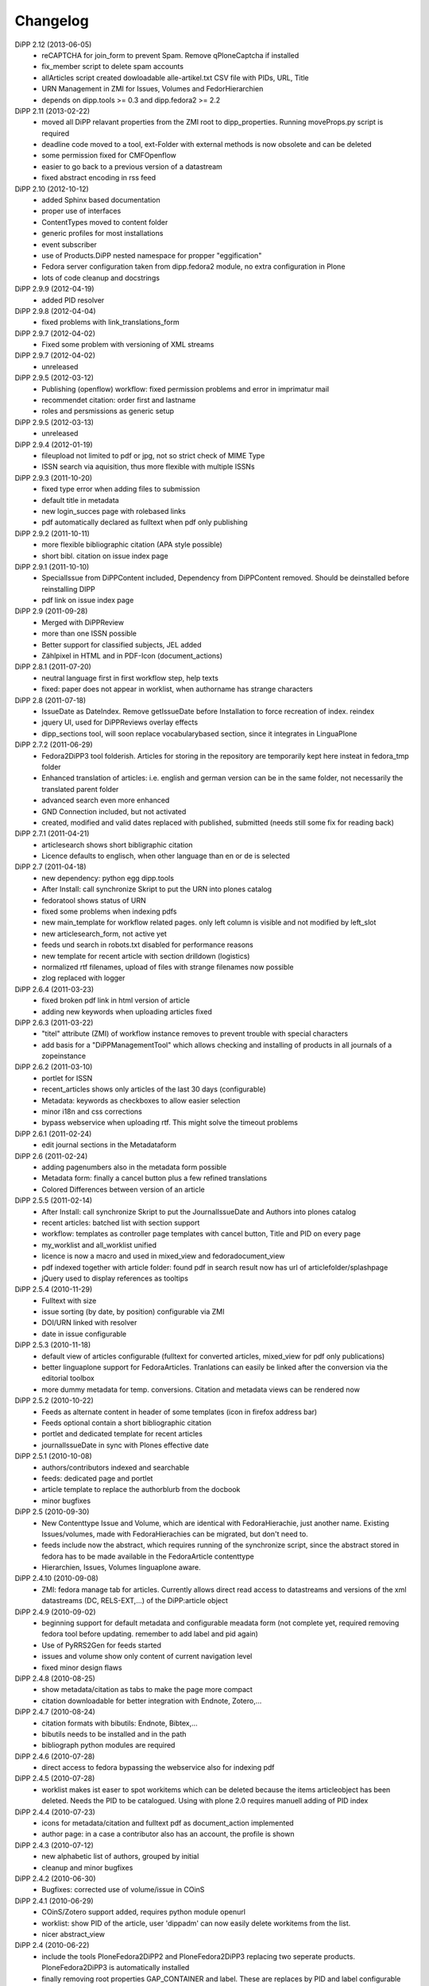 Changelog
=========

DiPP 2.12 (2013-06-05)
    * reCAPTCHA for join_form to prevent Spam. Remove qPloneCaptcha
      if installed
    * fix_member script to delete spam accounts
    * allArticles script created dowloadable alle-artikel.txt CSV file
      with PIDs, URL, Title
    * URN Management in ZMI for Issues, Volumes and FedorHierarchien
    * depends on dipp.tools >= 0.3 and dipp.fedora2 >= 2.2

DiPP 2.11 (2013-02-22)
    * moved all DiPP relavant properties from the ZMI root to 
      dipp_properties. Running moveProps.py script is required
    * deadline code moved to a tool, ext-Folder with external methods 
      is now obsolete and can be deleted
    * some permission fixed for CMFOpenflow
    * easier to go back to a previous version of a datastream
    * fixed abstract encoding in rss feed

DiPP 2.10 (2012-10-12)
    * added Sphinx based documentation
    * proper use of interfaces
    * ContentTypes moved to content folder
    * generic profiles  for most installations
    * event subscriber
    * use of Products.DiPP nested namespace for propper "eggification"
    * Fedora server configuration taken from dipp.fedora2 module, no 
      extra configuration in Plone
    * lots of code cleanup and docstrings

DiPP 2.9.9 (2012-04-19)
    * added PID resolver
    
DiPP 2.9.8 (2012-04-04)
    * fixed problems with link_translations_form
        
DiPP 2.9.7 (2012-04-02)
    * Fixed some problem with versioning of XML streams

DiPP 2.9.7 (2012-04-02)
    * unreleased    

DiPP 2.9.5 (2012-03-12)
    * Publishing (openflow) workflow: fixed permission problems and error
      in imprimatur mail
    * recommendet citation: order first and lastname
    * roles and persmissions as generic setup

DiPP 2.9.5 (2012-03-13)
    * unreleased 

DiPP 2.9.4 (2012-01-19)
    * fileupload not limited to pdf or jpg, not so strict check of MIME Type
    * ISSN search via aquisition, thus more flexible with multiple ISSNs 

DiPP 2.9.3 (2011-10-20)
    * fixed type error when adding files to submission
    * default title in metadata
    * new login_succes page with rolebased links
    * pdf automatically declared as fulltext when pdf only publishing

DiPP 2.9.2 (2011-10-11)
    * more flexible bibliographic citation (APA style possible)
    * short bibl. citation on issue index page

DiPP 2.9.1 (2011-10-10)
    * SpecialIssue from DiPPContent included, Dependency from DiPPContent
      removed. Should be deinstalled before reinstalling DIPP
    * pdf link on issue index page

DiPP 2.9 (2011-09-28)
    * Merged with DiPPReview
    * more than one ISSN possible
    * Better support for classified subjects, JEL added
    * Zählpixel in HTML and in PDF-Icon (document_actions)

DiPP 2.8.1 (2011-07-20)
    * neutral language first in first workflow step, help texts
    * fixed: paper does not appear in worklist, when authorname has strange
      characters

DiPP 2.8 (2011-07-18)
    * IssueDate as DateIndex. Remove getIssueDate before Installation  to force
      recreation of index. reindex
    * jquery UI, used for DiPPReviews overlay effects
    * dipp_sections tool, will soon replace vocabularybased section, since
      it integrates in LinguaPlone

DiPP 2.7.2 (2011-06-29)
    * Fedora2DiPP3 tool folderish. Articles for storing in the repository
      are temporarily kept here insteat in fedora_tmp folder
    * Enhanced translation of articles: i.e. english and german version can
      be in the same folder, not necessarily the translated parent folder
    * advanced search even more enhanced
    * GND Connection included, but not activated
    * created, modified and valid dates replaced with published, submitted
      (needs still some fix for reading back)

DiPP 2.7.1 (2011-04-21)
    * articlesearch shows short bibligraphic citation
    * Licence defaults to englisch, when other language than en or de is
      selected

DiPP 2.7 (2011-04-18)
    * new dependency: python egg dipp.tools
    * After Install: call synchronize Skript to put the URN into plones catalog
    * fedoratool shows status of URN
    * fixed some problems when indexing pdfs
    * new main_template for workflow related pages. only left column is
      visible and not modified by left_slot
    * new articlesearch_form, not active yet
    * feeds und search in robots.txt disabled for performance reasons
    * new template for recent article with section drilldown (logistics)
    * normalized rtf filenames, upload of files with strange filenames now
      possible
    * zlog replaced with logger

DiPP 2.6.4 (2011-03-23)
    * fixed broken pdf link in html version of article
    * adding new keywords when uploading articles fixed

DiPP 2.6.3 (2011-03-22)
    * "titel" attribute (ZMI) of workflow instance removes to prevent trouble
      with special characters
    * add basis for a "DiPPManagementTool" which allows checking and 
      installing of products in all journals of a zopeinstance

DiPP 2.6.2 (2011-03-10)
    * portlet for ISSN 
    * recent_articles shows only articles of the last 30 days (configurable)
    * Metadata: keywords as checkboxes to allow easier selection 
    * minor i18n and css corrections
    * bypass webservice when uploading rtf. This might solve the timeout
      problems  

DiPP 2.6.1 (2011-02-24)
    * edit journal sections in the Metadataform   

DiPP 2.6 (2011-02-24)
    * adding pagenumbers also in the metadata form possible
    * Metadata form: finally a cancel button plus a few refined translations
    * Colored Differences between version of an article

DiPP 2.5.5 (2011-02-14)
    * After Install: call synchronize Skript to put the JournalIssueDate and
      Authors into plones catalog
    * recent articles: batched list with section support
    * workflow: templates as controller page templates with cancel button, 
      Title and PID on every page
    * my_worklist and all_worklist unified
    * licence is now a macro and used in mixed_view and fedoradocument_view
    * pdf indexed together with article folder: found pdf in search result
      now has url of articlefolder/splashpage
    * jQuery used to display references as tooltips 

DiPP 2.5.4 (2010-11-29)
    * Fulltext with size
    * issue sorting (by date, by position) configurable via ZMI
    * DOI/URN linked with resolver
    * date in issue configurable

DiPP 2.5.3 (2010-11-18)
    * default view of articles configurable (fulltext for converted articles,
      mixed_view for pdf only publications)
    * better linguaplone support for FedoraArticles. Tranlations can easily
      be linked after the conversion via the editorial toolbox
    * more dummy metadata for temp. conversions. Citation and metadata views
      can be rendered now

DiPP 2.5.2 (2010-10-22)
    * Feeds as alternate content in header of some templates (icon in
      firefox address bar)
    * Feeds optional contain a short bibliographic citation
    * portlet and dedicated template for recent articles 
    * journalIssueDate in sync with Plones effective date

DiPP 2.5.1 (2010-10-08)
    * authors/contributors indexed and searchable
    * feeds: dedicated page and portlet
    * article template to replace the authorblurb from the docbook
    * minor bugfixes

DiPP 2.5 (2010-09-30)
    * New Contenttype Issue and Volume, which are identical with
      FedoraHierachie, just another name. Existing Issues/volumes, made with 
      FedoraHierachies can be migrated, but don't need to.
    * feeds include now the abstract, which requires running of the synchronize
      script, since the abstract stored in fedora has to be made available in the
      FedoraArticle contenttype
    * Hierarchien, Issues, Volumes linguaplone aware.  

DiPP 2.4.10 (2010-09-08)
    * ZMI: fedora manage tab for articles. Currently  allows direct read 
      access to datastreams and versions of the xml datastreams (DC, 
      RELS-EXT,...) of the DiPP:article object  

DiPP 2.4.9 (2010-09-02)
    * beginning support for default metadata and configurable meadata form
      (not complete yet, required removing fedora tool before updating. remember
      to add label and pid again)          
    * Use of PyRRS2Gen for feeds started
    * issues and volume show only content of current navigation level
    * fixed minor design flaws

DiPP 2.4.8 (2010-08-25)
    * show metadata/citation as tabs to make the page more compact
    * citation downloadable for better integration with Endnote, Zotero,... 

DiPP 2.4.7 (2010-08-24)
    * citation formats with bibutils: Endnote, Bibtex,...
    * bibutils needs to be installed and in the path
    * bibliograph python modules are required

DiPP 2.4.6 (2010-07-28)
    * direct access to fedora bypassing the webservice also for indexing pdf 

DiPP 2.4.5 (2010-07-28)
    * worklist makes ist easer to spot workitems which can be deleted because the
      items articleobject has been deleted. Needs the PID to be catalogued. Using
      with plone 2.0 requires manuell adding of PID index

DiPP 2.4.4 (2010-07-23)
    * icons for metadata/citation and fulltext pdf as document_action implemented
    * author page: in a case a contributor also has an account, the profile is shown

DiPP 2.4.3 (2010-07-12)
    * new alphabetic list of authors, grouped by initial
    * cleanup and minor bugfixes

DiPP 2.4.2 (2010-06-30)
    * Bugfixes: corrected use of volume/issue in COinS

DiPP 2.4.1 (2010-06-29)
    * COinS/Zotero support added, requires python module openurl
    * worklist: show PID of the article, user 'dippadm' can now        
      easily delete workitems from the list. 
    * nicer abstract_view

DiPP 2.4 (2010-06-22)
    * include the tools PloneFedora2DiPP2 and PloneFedora2DiPP3 replacing
      two seperate products. PloneFedora2DiPP3 is automatically installed
    * finally removing root properties GAP_CONTAINER and label. These are
      replaces by PID and label configurable directly in the fedora tool.  For new
      Installations t has to be done manually, for upgrades from Version <2.4 a
      script mig23to24 is provided
    * Editing of FedoraDocuments simplified, less templates needed FedoraMultimedia
    * fetches content/datastream directly from fedora, not
      via webservice, to improve performance

DiPP 2.3.6 (2010-05-27)
    * TextIndexNG3 used to index PDFs (requires reindexing of portal_catalog
      and converting existing indexes, see Products Readme)
